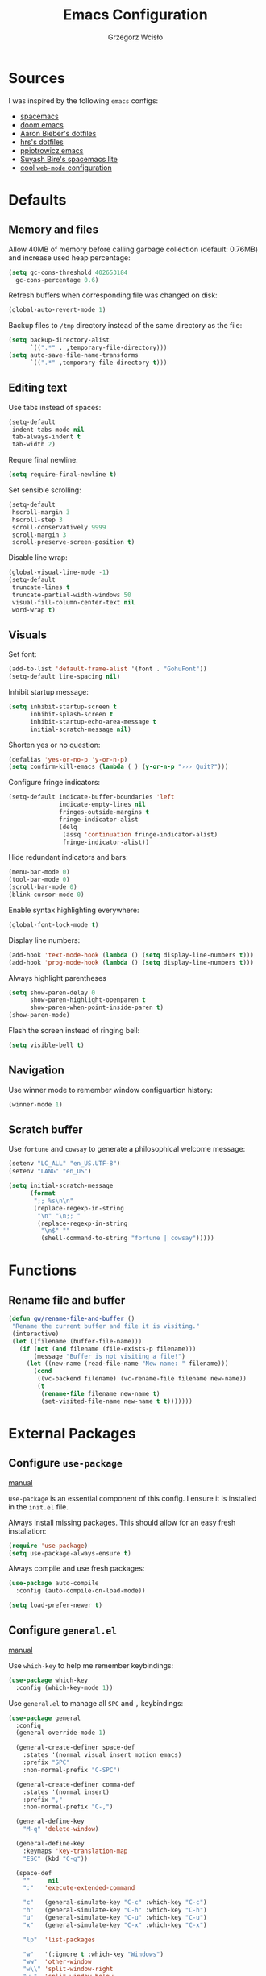 #+TITLE: Emacs Configuration
#+AUTHOR: Grzegorz Wcisło
#+STARTUP: content

* Sources

I was inspired by the following =emacs= configs:

- [[https://github.com/syl20bnr/spacemacs][spacemacs]]
- [[https://github.com/hlissner/doom-emacs][doom emacs]]
- [[https://github.com/aaronbieber/dotfiles][Aaron Bieber's dotfiles]]
- [[https://github.com/hrs/dotfiles][hrs's dotfiles]]
- [[https://github.com/ppiotrowicz/emacs.d][ppiotrowicz emacs]]
- [[https://github.com/suyashbire1/emacs.d][Suyash Bire's spacemacs lite]]
- [[https://github.com/valignatev/dotfiles/blob/5d9d152bf27c300fc21d673dc5290a0073165425/.emacs.d/init.el][cool =web-mode= configuration]]

* Defaults
** Memory and files

Allow 40MB of memory before calling garbage collection (default:
0.76MB) and increase used heap percentage:

#+BEGIN_SRC emacs-lisp
  (setq gc-cons-threshold 402653184
    gc-cons-percentage 0.6)
#+END_SRC

Refresh buffers when corresponding file was changed on disk:

#+BEGIN_SRC emacs-lisp
  (global-auto-revert-mode 1)
#+END_SRC

Backup files to =/tmp= directory instead of the same directory as the file:

#+BEGIN_SRC emacs-lisp
  (setq backup-directory-alist
        `((".*" . ,temporary-file-directory)))
  (setq auto-save-file-name-transforms
        `((".*" ,temporary-file-directory t)))
#+END_SRC

** Editing text

Use tabs instead of spaces:

#+BEGIN_SRC emacs-lisp
  (setq-default
   indent-tabs-mode nil
   tab-always-indent t
   tab-width 2)
#+END_SRC

Requre final newline:

#+BEGIN_SRC emacs-lisp
  (setq require-final-newline t)
#+END_SRC

Set sensible scrolling:

#+BEGIN_SRC emacs-lisp
  (setq-default
   hscroll-margin 3
   hscroll-step 3
   scroll-conservatively 9999
   scroll-margin 3
   scroll-preserve-screen-position t)
#+END_SRC

Disable line wrap:

#+BEGIN_SRC emacs-lisp
  (global-visual-line-mode -1)
  (setq-default
   truncate-lines t
   truncate-partial-width-windows 50
   visual-fill-column-center-text nil
   word-wrap t)
#+END_SRC

** Visuals

Set font:

#+BEGIN_SRC emacs-lisp
  (add-to-list 'default-frame-alist '(font . "GohuFont"))
  (setq-default line-spacing nil)
#+END_SRC

Inhibit startup message:

#+BEGIN_SRC emacs-lisp
  (setq inhibit-startup-screen t
        inhibit-splash-screen t
        inhibit-startup-echo-area-message t
        initial-scratch-message nil)
#+END_SRC

Shorten yes or no question:

#+BEGIN_SRC emacs-lisp
  (defalias 'yes-or-no-p 'y-or-n-p)
  (setq confirm-kill-emacs (lambda (_) (y-or-n-p "››› Quit?")))
#+END_SRC

Configure fringe indicators:

#+BEGIN_SRC emacs-lisp
  (setq-default indicate-buffer-boundaries 'left
                indicate-empty-lines nil
                fringes-outside-margins t
                fringe-indicator-alist
                (delq
                 (assq 'continuation fringe-indicator-alist)
                 fringe-indicator-alist))
#+END_SRC

Hide redundant indicators and bars:

#+BEGIN_SRC emacs-lisp
  (menu-bar-mode 0)
  (tool-bar-mode 0)
  (scroll-bar-mode 0)
  (blink-cursor-mode 0)
#+END_SRC

Enable syntax highlighting everywhere:

#+BEGIN_SRC emacs-lisp
  (global-font-lock-mode t)
#+END_SRC

Display line numbers:

#+BEGIN_SRC emacs-lisp
  (add-hook 'text-mode-hook (lambda () (setq display-line-numbers t)))
  (add-hook 'prog-mode-hook (lambda () (setq display-line-numbers t)))
#+END_SRC

Always highlight parentheses

#+BEGIN_SRC emacs-lisp
  (setq show-paren-delay 0
        show-paren-highlight-openparen t
        show-paren-when-point-inside-paren t)
  (show-paren-mode)
#+END_SRC

Flash the screen instead of ringing bell:

#+BEGIN_SRC emacs-lisp
  (setq visible-bell t)
#+END_SRC

** Navigation

Use winner mode to remember window configuartion history:

#+BEGIN_SRC emacs-lisp
  (winner-mode 1)
#+END_SRC

** Scratch buffer

Use =fortune= and =cowsay= to generate a philosophical welcome message:

#+BEGIN_SRC emacs-lisp
  (setenv "LC_ALL" "en_US.UTF-8")
  (setenv "LANG" "en_US")

  (setq initial-scratch-message
        (format
         ";; %s\n\n"
         (replace-regexp-in-string
          "\n" "\n;; "
          (replace-regexp-in-string
           "\n$" ""
           (shell-command-to-string "fortune | cowsay")))))
#+END_SRC

* Functions
** Rename file and buffer

#+BEGIN_SRC emacs-lisp
  (defun gw/rename-file-and-buffer ()
   "Rename the current buffer and file it is visiting."
   (interactive)
   (let ((filename (buffer-file-name)))
     (if (not (and filename (file-exists-p filename)))
         (message "Buffer is not visiting a file!")
       (let ((new-name (read-file-name "New name: " filename)))
         (cond
          ((vc-backend filename) (vc-rename-file filename new-name))
          (t
           (rename-file filename new-name t)
           (set-visited-file-name new-name t t)))))))
#+END_SRC

* External Packages
** Configure =use-package=

[[https://jwiegley.github.io/use-package/][manual]]

=Use-package= is an essential component of this config. I ensure it is installed
in the =init.el= file.

Always install missing packages. This should allow for an easy fresh
installation:

#+BEGIN_SRC emacs-lisp
  (require 'use-package)
  (setq use-package-always-ensure t)
#+END_SRC

Always compile and use fresh packages:

#+BEGIN_SRC emacs-lisp
  (use-package auto-compile
    :config (auto-compile-on-load-mode))

  (setq load-prefer-newer t)
#+END_SRC

** Configure =general.el=

[[https://github.com/noctuid/general.el#general-examples][manual]]

Use =which-key= to help me remember keybindings:

#+BEGIN_SRC emacs-lisp
  (use-package which-key
    :config (which-key-mode 1))
#+END_SRC

Use =general.el= to manage all =SPC= and =,= keybindings:

#+BEGIN_SRC emacs-lisp
  (use-package general
    :config
    (general-override-mode 1)

    (general-create-definer space-def
      :states '(normal visual insert motion emacs)
      :prefix "SPC"
      :non-normal-prefix "C-SPC")

    (general-create-definer comma-def
      :states '(normal insert)
      :prefix ","
      :non-normal-prefix "C-,")

    (general-define-key
      "M-q" 'delete-window)

    (general-define-key
      :keymaps 'key-translation-map
      "ESC" (kbd "C-g"))

    (space-def
      ""     nil
      ":"   'execute-extended-command

      "c"   (general-simulate-key "C-c" :which-key "C-c")
      "h"   (general-simulate-key "C-h" :which-key "C-h")
      "u"   (general-simulate-key "C-u" :which-key "C-u")
      "x"   (general-simulate-key "C-x" :which-key "C-x")

      "lp"  'list-packages

      "w"   '(:ignore t :which-key "Windows")
      "ww"  'other-window
      "w\\" 'split-window-right
      "w-"  'split-window-below
      "wm"  'maximize-window
      "w="  'balance-windows
      "wo"  'delete-other-windows
      "wh"  'winner-undo
      "wl"  'winner-redo

      "b"   '(:ignore t :which-key "Buffers")
      "bb"  'mode-line-other-buffer
      "bd"  'kill-this-buffer
      "b]"  'next-buffer
      "b["  'previous-buffer
      "bq"  'kill-buffer-and-window
      "bR"  'gw/rename-file-and-buffer
      "br"  'revert-buffer

      "f"   '(:ignore t :which-key "Files")

      "a"   '(:ignore t :which-key "Applications")
      "ad"  'dired
      "ac"  'calendar))
#+END_SRC

** Configure =hydra=

[[https://github.com/abo-abo/hydra][manual]]

Use =hydra= and define a window resizing hydra:

#+BEGIN_SRC emacs-lisp
  (use-package hydra
  :config
  (defhydra hydra-window (:hint nil)
    "Resize windows"
    ("h" shrink-window-horizontally)
    ("l" enlarge-window-horizontally)
    ("k" enlarge-window)
    ("j" shrink-window)
    ("=" balance-windows))

  :general
  (space-def
    "wr"  '(hydra-window/body :which-key "resize")))
#+END_SRC

** Configure =evil-mode=

[[https://github.com/emacs-evil/evil][manual]]

Configure =evil= behavior:

#+BEGIN_SRC emacs-lisp
  (defun gw/config-evil ()
    (define-key evil-normal-state-map [escape] 'keyboard-quit)
    (define-key evil-visual-state-map [escape] 'keyboard-quit)
    (define-key minibuffer-local-map [escape] 'minibuffer-keyboard-quit)
    (define-key minibuffer-local-ns-map [escape] 'minibuffer-keyboard-quit)
    (define-key minibuffer-local-completion-map [escape] 'minibuffer-keyboard-quit)
    (define-key minibuffer-local-must-match-map [escape] 'minibuffer-keyboard-quit)
    (define-key minibuffer-local-isearch-map [escape] 'minibuffer-keyboard-quit)

    (dolist (mode '(dired-mode neotree-mode eshell-mode term-mode))
      (add-to-list 'evil-emacs-state-modes mode))
    (delete 'term-mode evil-insert-state-modes)
    (delete 'eshell-mode evil-insert-state-modes))
#+END_SRC

Enable =evil-mode=:

#+BEGIN_SRC emacs-lisp
  (use-package evil
    :custom
    (evil-echo-state nil)

    :config
    (add-hook 'evil-mode-hook 'gw/config-evil)
    (evil-mode 1)

    :general
    (general-define-key
     "M-h" 'evil-window-left
     "M-j" 'evil-window-down
     "M-k" 'evil-window-up
     "M-l" 'evil-window-right))
#+END_SRC

Enable =surround=:

#+BEGIN_SRC emacs-lisp
  (use-package evil-surround
    :config (global-evil-surround-mode t))
#+END_SRC

Enable =commentary=:

#+BEGIN_SRC emacs-lisp
  (use-package evil-commentary
    :config (evil-commentary-mode t))
#+END_SRC

** Configure =ivy=, =counsel= and =swiper=

[[http://oremacs.com/swiper/][manual]]

Configure ivy completion:

#+BEGIN_SRC emacs-lisp
  (use-package ivy
    :custom
    (ivy-use-virtual-buffers t)
    (ivy-count-format "%d/%d ")
    (ivy-mode 1)

    :config
    (define-key ivy-minibuffer-map [escape] 'minibuffer-keyboard-quit))
#+END_SRC

Configure counsel search:

#+BEGIN_SRC emacs-lisp
  (use-package counsel
    :after ivy

    :config
    (counsel-mode 1)

    :general
    (space-def
     "SPC" 'counsel-M-x
     ":"   'counsel-M-x
     "ff"  'counsel-find-file
     "fr"  'counsel-recentf))
#+END_SRC

Use swiper for convenient searching:

#+BEGIN_SRC emacs-lisp
  (use-package swiper
    :general
    (space-def
      "/"   '(:ignore t :which-key "Search")
      "//"  'swiper))
#+END_SRC

** Configure =smex=

[[https://github.com/nonsequitur/smex/][manual]]

#+BEGIN_SRC emacs-lisp
  (use-package smex)
#+END_SRC

** Configure =shackle=

[[https://github.com/wasamasa/shackle][manual]]

Use shackle to keep =neotree= on the right and keep other buffers in check:

#+BEGIN_SRC emacs-lisp
  (use-package shackle
    :config
    (shackle-mode)

    :custom
    (shackle-rules '((neotree-mode :align left)))
    (shackle-default-rule '(:select t)))
#+END_SRC

** Configure =neotree=

[[https://github.com/jaypei/emacs-neotree][manual]]

Neotree project dir helper function:

#+BEGIN_SRC emacs-lisp
  (defun gw/neotree-project-dir ()
      "Open NeoTree using the projectile root if possible."
    (interactive)
    (let ((project-dir (projectile-project-root))
          (file-name (buffer-file-name)))
      (neotree-toggle)
      (if project-dir
          (if (neo-global--window-exists-p)
              (progn
                (neotree-dir project-dir)
                (neotree-find file-name)))
        (message "Could not find project root."))))
#+END_SRC

Use neotree with custom =vi= keybindings:

#+BEGIN_SRC emacs-lisp
  (use-package neotree
    :custom
    (neo-smart-open t)
    (neo-window-width 40)
    (neo-confirm-create-file #'off-p)
    (neo-confirm-create-directory #'off-p)
    (neo-show-updir-line nil)
    (neo-hidden-regexp-list
     '(;; vcs folders
       "^\\.\\(git\\|hg\\|svn\\)$"
       ;; compiled files
       "\\.\\(pyc\\|o\\|elc\\|lock\\|css.map\\)$"
       ;; generated files, caches or local pkgs
       "^\\(node_modules\\|vendor\\|.\\(project\\|cask\\|yardoc\\|sass-cache\\)\\)$"
       ;; org-mode folders
       "^\\.\\(sync\\|export\\|attach\\)$"
       "~$"
       "^#.*#$"))

    :general
    (space-def
     "pe"  'gw/neotree-project-dir
     "fe"  'neotree-show)

    (:keymaps 'neotree-mode-map
              "f" 'neotree-stretch-toggle
              "." 'neotree-hidden-file-toggle
              "j" 'neotree-next-line
              "k" 'neotree-previous-line
              "h" 'neotree-select-up-node
              "l" 'neotree-quick-look
              "L" 'neotree-enter
              "r" 'neotree-rename-node
              "d" 'neotree-delete-node
              "c" 'neotree-create-node))
#+END_SRC

** Configure =projectile=

[[https://www.projectile.mx/en/latest/][manual]]

Configure =projectile= to use my project paths and =ivy= completion:

#+BEGIN_SRC emacs-lisp
  (use-package projectile
    :after (ivy)
    :custom
    (projectile-project-search-path '("~/Personal_Projects/" "~/University/" "~/Work"))
    (projectile-command-map nil)
    (projectile-completion-system 'ivy)

    :config
    (projectile-mode 1)

    :general
    (space-def
     "p"   '(:ignore t :which-key "Project")
     "pp"  'projectile-switch-project
     "pf"  'projectile-find-file
     "fp"  'projectile-find-file
     "pc"  'projectile-compile-project
     "pb"  'projectile-switch-to-buffer
     "bp"  'projectile-switch-to-buffer
     "pk"  'projectile-kill-buffers
     "ps"  'projectile-run-eshell
     "pt"  'projectile-toggle-between-implementation-and-test))
#+END_SRC

Use =counsel-projectile= for =counsel= integration:

#+BEGIN_SRC emacs-lisp
  (use-package counsel-projectile
    :after (counsel projectile)

    :general
    (space-def
      "p"   '(:ignore t :which-key "Project")
      "pp"  'counsel-projectile-switch-project
      "pf"  'counsel-projectile-find-file-dwim
      "fp"  'counsel-projectile-find-file-dwim
      "pd"  'counsel-projectile-find-dir
      "pa"  'counsel-projectile-ag
      "pb"  'counsel-projectile-switch-to-buffer
      "bp"  'counsel-projectile-switch-to-buffer
      "pg"  'counsel-projectile-git-grep))
#+END_SRC

** Configure =flycheck=

[[https://www.flycheck.org/en/latest/][manual]]

Use =flycheck= wherever possible, show errors on the side:

#+BEGIN_SRC emacs-lisp
  (use-package flycheck
    :config
    (global-flycheck-mode)

    :custom
    (flycheck-highlighting-mode nil)
    (flycheck-indication-mode 'left-fringe)

    :general
    (space-def
     "e"   '(:ignore t :which-key "Errors")
     "ed"  'flycheck-disable-checker
     "ee"  'flycheck-list-errors
     "em"  'flycheck-mode
     "en"  'flycheck-next-error
     "ep"  'flycheck-previous-error
     "eb"  'flycheck-buffer))
#+END_SRC

** Configure =flyspell=

#+BEGIN_SRC emacs-lisp
  (use-package flyspell-correct-ivy
    :commands (flyspell-correct-word-generic)
    :general
     (:keymaps '(flyspell-mode-map)
      :states '(normal visual)
      "zs" 'flyspell-correct-word-generic
      "z=" 'flyspell-buffer))
#+END_SRC

** Configure =dumb-jump=

[[https://github.com/jacktasia/dumb-jump][manual]]

Use dumb jump as the default way of jumping to stuffs:

#+BEGIN_SRC emacs-lisp
  (use-package dumb-jump
    :custom
    (dumb-jump-selector 'ivy)
    (dumb-jump-aggressive nil)
    (dumb-jump-force-searcher 'ag)

    :general
    (space-def
     "j"   '(:ignore t :which-key "Jump")
     "jj"  'dumb-jump-go
     "jb"  'dumb-jump-back))
#+END_SRC

** Configure =company-mode=

[[http://company-mode.github.io/][manual]]

Use company mode for auto completion:

#+BEGIN_SRC emacs-lisp
  (use-package company
    :custom
    (company-idle-delay 0.2)
    (company-minimum-prefix-length 1)
    (company-selection-wrap-around t)
    :config
    (company-tng-configure-default)
    :hook
    (after-init . global-company-mode))
#+END_SRC

** Configure =git=
*** =Magit=

[[https://magit.vc/][manual]]

Use =magit= to work with git repositories:

#+BEGIN_SRC emacs-lisp
  (use-package magit
    :general
    (space-def
     "g"   '(:ignore t :which-key "Git")
     "gs"  'magit-status
     "gc"  'magit-commit-create
     "gC"  'magit-commit
     "gd"  'magit-diff-unstaged
     "gD"  'magit-diff-staged
     "gl"  'magit-log-current))

  (use-package evil-magit
    :after (evil magit)
    :hook (magit-mode . evil-magit-init))
#+END_SRC

*** =git-gutter=

[[https://github.com/syohex/emacs-git-gutter][manual]]

Use =git-gutter= to show modified lines and work with hunks:

#+BEGIN_SRC emacs-lisp
  (use-package git-gutter
    :custom
    (git-gutter:window-width 1)
    (git-gutter:added-sign "|")
    (git-gutter:deleted-sign "|")
    (git-gutter:modified-sign "|")

    :config
    (add-to-list 'git-gutter:update-hooks 'focus-in-hook)
    (global-git-gutter-mode +1)

    :general
    (space-def
     "g"   '(:ignore t :which-key "Git")
     "gh"  '(:ignore t :which-key "Hunks")
     "ghn" 'git-gutter:next-hunk
     "ghp" 'git-gutter:previous-hunk
     "ghd" 'git-gutter:popup-hunk
     "ghs" 'git-gutter:stage-hunk
     "ghr" 'git-gutter:revert-hunk))
#+END_SRC

*** =gitignore-mode=

[[https://github.com/magit/git-modes][manual]]

Use =.gitignore= syntax highlighting:

#+BEGIN_SRC emacs-lisp
  (use-package gitignore-mode
    :mode ("/\\.gitignore$"
           "/\\.git/info/exclude$"
           "/git/ignore$"))
#+END_SRC

** Configure =engine-mode=

[[https://github.com/hrs/engine-mode][manual]]

Engine mode allows for searching and openings search results in a
browser using an arbitrary search engine (=%s= is replaced either by
selected text or entered text):

#+BEGIN_SRC emacs-lisp
  (use-package engine-mode
  :config
  (engine-mode 1)
  (defengine duckduckgo
  "https://duckduckgo.com/?q=%s")
  (defengine github
  "https://github.com/search?ref=simplesearch&q=%s")
  (defengine stack-overflow
  "https://stackoverflow.com/search?q=%s")
  (defengine wikipedia
  "http://www.wikipedia.org/search-redirect.php?language=en&go=Go&search=%s")
  (defengine wolfram-alpha
  "http://www.wolframalpha.com/input/?i=%s")

  :general
  (space-def
      "/"   '(:ignore t :which-key "Search")
      "/d"  '(engine/search-duckduckgo :which-key "DuckDuckGo")
      "/g"  '(engine/search-github :which-key "GitHub")
      "/s"  '(engine/search-stack-overflow :which-key "Stack Overflow")
      "/w"  '(engine/search-wikipedia :which-key "Wikipedia")
      "/a"  '(engine/search-wolfram-alpha :which-key "Wolfram Alpha")))
#+END_SRC

* Applications
** =org-mode=
*** Enable =org-mode=

[[https://orgmode.org/][manual]]

Use =org-mode=:

#+BEGIN_SRC emacs-lisp
  (use-package org
    :config
    (define-key org-mode-map (kbd "M-h") nil))
#+END_SRC

Open =.org=, =.org_archive= and =.txt= files in =org-mode=:

#+BEGIN_SRC emacs-lisp
  (add-to-list 'auto-mode-alist '("\\.\\(org\\|org_archive\\|txt\\)$" . org-mode))
#+END_SRC

Disable text indentation:

#+BEGIN_SRC emacs-lisp
  (setq org-adapt-indentation nil)
#+END_SRC

*** Visuals

Use syntax highlighting in source blocks while editing:

#+BEGIN_SRC emacs-lisp
  (setq org-src-fontify-natively t)
#+END_SRC

*** Literate programming

Make TAB act as if it were issued in a buffer of the language’s major mode:

#+BEGIN_SRC emacs-lisp
  (setq org-src-tab-acts-natively t)
#+END_SRC

Quickly insert a block of elisp:

#+BEGIN_SRC emacs-lisp
  (add-to-list 'org-structure-template-alist
               '("el" "#+BEGIN_SRC emacs-lisp\n?\n#+END_SRC"))
#+END_SRC

Quickly insert a block of bash:

#+BEGIN_SRC emacs-lisp
  (add-to-list 'org-structure-template-alist
               '("sh" "#+BEGIN_SRC sh\n?\n#+END_SRC"))
#+END_SRC

Quickly insert a block of ruby:

#+BEGIN_SRC emacs-lisp
  (add-to-list 'org-structure-template-alist
               '("rb" "#+BEGIN_SRC ruby\n?\n#+END_SRC"))
#+END_SRC

Allow babel to evaluate source blocks:

#+BEGIN_SRC emacs-lisp
  (org-babel-do-load-languages
   'org-babel-load-languages
   '((emacs-lisp . t)
     (shell . t)
     (python . t)
     (ipython . t)
     (ruby . t)))
#+END_SRC

Don't ask before evaluating source blocks:

#+BEGIN_SRC emacs-lisp
  (setq org-confirm-babel-evaluate nil)
#+END_SRC

*** Keybindings

#+BEGIN_SRC emacs-lisp
  (space-def
    "o"   '(:ignore t :which-key "Org")
    "ol"  'org-store-link
    "oa"  'org-agenda
    "oc"  'org-capture
    "ob"  'org-switchb)
#+END_SRC

#+BEGIN_SRC emacs-lisp
  (comma-def
    :keymaps 'org-mode-map
    ","   'org-ctrl-c-ctrl-c
    "t"   'org-todo
    "w"   'org-set-tags
    "r"   'org-refile
    "c"   '(:ignore t :which-key "Clock")
    "ci"  'org-clock-in
    "co"  'org-clock-out
    "a"   'org-archive-subtree-default)
#+END_SRC

*** Files

Set =org= directory:

#+BEGIN_SRC emacs-lisp
  (setq org-directory "~/org")
#+END_SRC

Save all =org= buffers one minute before full hour:

#+BEGIN_SRC emacs-lisp
  (run-at-time "00:59" 3600 'org-save-all-org-buffers)
#+END_SRC

*** Capture templates

Define capture templates for todos and time related tasks:

#+BEGIN_SRC emacs-lisp
  (setq org-capture-templates
        '(("t" "todo" entry
           (file+headline "inbox.org" "Tasks")
           "* TODO %i%?\n%U\n%a\n" :clock-in t :clock-resume t)
          ("T" "Tickler" entry
           (file+headline "tickler.org" "Tickler")
           "* %i%?\n%U\n")
          ("l" "TIL" entry
           (file+headline "til.org" "TIL")
           "* %i%?\n%U\n")))
#+END_SRC

Start capture in insert mode:

#+BEGIN_SRC emacs-lisp
  (add-hook 'org-capture-mode-hook 'evil-insert-state)
#+END_SRC

*** Refiling

Specify refile (moving todos around) targets:

#+BEGIN_SRC emacs-lisp
  (setq org-refile-targets
        '(("current.org" :maxlevel . 3)
          ("someday.org" :level . 1)
          ("tickler.org" :maxlevel . 2)))
#+END_SRC

Show full tree path in refile prompt:

#+BEGIN_SRC emacs-lisp
  (setq org-refile-use-outline-path t)
  (setq org-outline-path-complete-in-steps nil)
#+END_SRC

Exclude DONE state tasks from refile targets:

#+BEGIN_SRC emacs-lisp
(defun gw/verify-refile-target ()
  "Exclude todo keywords with a done state from refile targets"
  (not (member (nth 2 (org-heading-components)) org-done-keywords)))

(setq org-refile-target-verify-function 'gw/verify-refile-target)
#+END_SRC

Change =ivy= auto completion initial state:

#+BEGIN_SRC emacs-lisp
  (setcdr (assoc 'org-refile ivy-initial-inputs-alist) "")
  (setcdr (assoc 'org-agenda-refile ivy-initial-inputs-alist) "")
  (setcdr (assoc 'org-capture-refile ivy-initial-inputs-alist) "")
#+END_SRC

*** Todos

Specify todo states:

#+BEGIN_SRC emacs-lisp
  (setq org-todo-keywords '((sequence "TODO(t)" "WAIT(w@)" "|" "DONE(d!)" "CANCELLED(c@)")))
#+END_SRC

Put state changes log into =LOGBOOK=:

#+BEGIN_SRC emacs-lisp
  (setq org-log-into-drawer t)
#+END_SRC

Add triggers that fire on todo state changes and set appropriate tags:

#+BEGIN_SRC emacs-lisp
  (setq org-todo-state-tags-triggers
        '(("CANCELLED" ("CANCELLED" . t))
          ("WAITING" ("WAITING" . t))
          (done ("WAITING"))
          ("TODO" ("WAITING") ("CANCELLED"))
          ("DONE" ("WAITING") ("CANCELLED"))))
#+END_SRC

*** Tags

Configure tags with fast selection keys:

#+BEGIN_SRC emacs-lisp
  (setq org-tag-alist
        '((:startgroup)
          ("@email" . ?m)
          ("@phone" . ?p)
          ("@internet" . ?i)
          ("@errand" . ?e)
          ("@home" . ?h)
          ("@office" . ?o)
          ("@university" . ?u)
          (:endgroup)
          ("WAITING" . ?w)
          ("CANCELLED" . ?c)
          ("PERSONAL" . ?P)
          ("WORK" . ?W)
          ("UNIVERSITY" . ?U)))
#+END_SRC

Allow setting above tags without the prompt:

#+BEGIN_SRC emacs-lisp
  (setq org-fast-tag-selection-single-key 'expert)
#+END_SRC

*** Clocking

Remove log entries that take no time:

#+BEGIN_SRC emacs-lisp
  (setq org-clock-out-remove-zero-time-clocks t)
#+END_SRC

Remove empty logbooks after clocking out:

#+BEGIN_SRC emacs-lisp
  (defun gw/remove-empty-drawer-on-clock-out ()
    (interactive)
    (save-excursion
      (beginning-of-line 0)
      (org-remove-empty-drawer-at "LOGBOOK" (point))))

  (add-hook 'org-clock-out-hook 'gw/remove-empty-drawer-on-clock-out 'append)
#+END_SRC

Configure clock reporting view:

#+BEGIN_SRC emacs-lisp
  (setq org-agenda-clockreport-parameter-plist
        (quote (:link t :maxlevel 5 :fileskip0 t :compact t :narrow 80)))
#+END_SRC

*** Agenda

Show only the first entry in each project:

#+BEGIN_SRC emacs-lisp
  (defun my-org-agenda-skip-all-siblings-but-first ()
    "Skip all but the first non-done entry."
    (let (should-skip-entry)
      (unless (org-current-is-todo)
        (setq should-skip-entry t))
      (save-excursion
        (while (and (not should-skip-entry) (org-goto-sibling t))
          (when (org-current-is-todo)
            (setq should-skip-entry t))))
      (when should-skip-entry
        (or (outline-next-heading)
            (goto-char (point-max))))))

  (defun org-current-is-todo ()
    (string= "TODO" (org-get-todo-state)))
#+END_SRC

 Set =org= agenda files:

 #+BEGIN_SRC emacs-lisp
   (setq org-agenda-files
         '("~/org/inbox.org"
           "~/org/current.org"
           "~/org/tickler.org"))
 #+END_SRC

Set custom commands for filtering tags:

#+BEGIN_SRC emacs-lisp
  (setq org-agenda-custom-commands
        '(("m" "Email" tags-todo "@email"
           ((org-agenda-overriding-header "Email")
            (org-agenda-skip-function #'my-org-agenda-skip-all-siblings-but-first)))
          ("e" "Errand" tags-todo "@errand"
           ((org-agenda-overriding-header "Errand")
            (org-agenda-skip-function #'my-org-agenda-skip-all-siblings-but-first)))
          ("h" "At home" tags-todo "@home"
           ((org-agenda-overriding-header "Home")
            (org-agenda-skip-function #'my-org-agenda-skip-all-siblings-but-first)))
          ("o" "At the office" tags-todo "@office"
           ((org-agenda-overriding-header "Office")
            (org-agenda-skip-function #'my-org-agenda-skip-all-siblings-but-first)))
          ("u" "At the university" tags-todo "@university"
           ((org-agenda-overriding-header "University")
            (org-agenda-skip-function #'my-org-agenda-skip-all-siblings-but-first)))))
#+END_SRC

** =TRAMP=

Use ssh as default =TRAMP= method:

#+BEGIN_SRC elisp
  (with-eval-after-load 'tramp
    (setq tramp-default-method "ssh"))
#+END_SRC

* Programming languages
** Language Server Protocol

#+BEGIN_SRC emacs-lisp
  (use-package lsp-mode
	:ensure t
	:config

	;; change nil to 't to enable logging of packets between emacs and the LS
	;; this was invaluable for debugging communication with the MS Python Language Server
	;; and comparing this with what vs.code is doing
	(setq lsp-print-io nil)

	;; lsp-ui gives us the blue documentation boxes and the sidebar info
	(use-package lsp-ui
	  :ensure t
	  :config
	  (setq lsp-ui-sideline-ignore-duplicate t)
	  (add-hook 'lsp-mode-hook 'lsp-ui-mode))

	;; make sure we have lsp-imenu everywhere we have LSP
	;; (require 'lsp-imenu)
	;; (add-hook 'lsp-after-open-hook 'lsp-enable-imenu)

	;; install LSP company backend for LSP-driven completion
	(use-package company-lsp
	  :ensure t
	  :config
	  (push 'company-lsp company-backends)))
#+END_SRC

** C

Setup indentation:

#+BEGIN_SRC emacs-lisp
  (setq-default c-basic-offset 4 c-default-style "linux")
  (setq-default tab-width 2 indent-tabs-mode nil)
#+END_SRC

Display function documentation with =eldoc=:

#+BEGIN_SRC emacs-lisp
  (use-package c-eldoc
    :config
    (add-hook 'c-mode-hook 'c-turn-on-eldoc-mode))
#+END_SRC

** Docker

Add dockerfile syntax highlighting:

#+BEGIN_SRC emacs-lisp
(use-package dockerfile-mode
  :mode "Dockerfile\\'")
#+END_SRC

** Elixir

#+BEGIN_SRC emacs-lisp
  (use-package elixir-mode
    :mode "\\.ex\\'")

  (use-package alchemist
    :general
    (comma-def
      :keymaps 'alchemist-mode-keymap
      ","   '(alchemist-mix                           :which-key "Mix")
      ":"   '(alchemist-mix                           :which-key "Mix")
      "a"   '(alchemist-project-toggle-file-and-tests :which-key "alternate")
      "g"   '(alchemist-goto-list-symbol-definitions  :which-key "symbols")))
#+END_SRC

** Elm

#+BEGIN_SRC emacs-lisp
  (use-package elm-mode)
#+END_SRC

** Erlang

#+BEGIN_SRC emacs-lisp
  (use-package erlang
    :config
    (setq erlang-root-dir "/usr/lib/erlang")
    (setq exec-path (cons "/usr/lib/erlang/bin" exec-path))
    (add-hook 'erlang-mode-hook '(lambda() (setq indent-tabs-mode nil)))
    (require 'erlang-start))
#+END_SRC

** GraphQL

#+BEGIN_SRC emacs-lisp
  (use-package graphql-mode)
#+END_SRC

** Haskell

#+BEGIN_SRC emacs-lisp
  (use-package haskell-mode
    :mode "\\.hs\\'")
#+END_SRC

** JavaScript

#+BEGIN_SRC emacs-lisp
  (use-package rjsx-mode)
#+END_SRC

#+BEGIN_SRC emacs-lisp
  (use-package json-mode)
#+END_SRC

Allow other modes to find executables inside project =node_modules=:

#+BEGIN_SRC emacs-lisp
  (use-package add-node-modules-path
    :hook
    (js2-mode . add-node-modules-path))
#+END_SRC

** LaTeX

#+BEGIN_SRC emacs-lisp
  (use-package tex
    :ensure auctex)
#+END_SRC

** Python

#+BEGIN_SRC emacs-lisp
  (use-package ob-ipython)
#+END_SRC

** =restclient-mode=

#+BEGIN_SRC emacs-lisp
(use-package restclient
  :custom
  (restclient-inhibit-cookies t))
#+END_SRC

** Scala

#+BEGIN_SRC emacs-lisp
  (use-package scala-mode
	:interpreter
	("scala" . scala-mode))
#+END_SRC

** TypeScript

[[https://github.com/ananthakumaran/tide][manual]]

Use =flycheck=, =eldoc= and =company-mode= with =tide=:

#+BEGIN_SRC emacs-lisp
  (defun gw/setup-tide-mode ()
    (interactive)
    (tide-setup)
    (flycheck-mode +1)
    (setq flycheck-check-syntax-automatically '(save mode-enabled))
    (eldoc-mode +1)
    (tide-hl-identifier-mode +1)
    (company-mode +1)
    (setq tide-format-options '(:indentSize 2))
    (setq typescript-indent-level 2
          typescript-expr-indent-offset 2))
#+END_SRC

Install =typescript-mode=

#+BEGIN_SRC emacs-lisp
  (use-package typescript-mode)
#+END_SRC

Setup =tide= and relevant hooks:

#+BEGIN_SRC emacs-lisp
  (use-package tide
    :after (typescript-mode company flycheck)

    :hook ((typescript-mode . tide-setup)
           (typescript-mode . tide-hl-identifier-mode)))
#+END_SRC

** Web Mode
*** web mode

#+BEGIN_SRC emacs-lisp
  (use-package web-mode
    :init
    (setq web-mode-block-padding 2
          web-mode-code-indent-offset 2
          web-mode-code-indent-offset 2
          web-mode-comment-style 2
          web-mode-css-indent-offset 2
          web-mode-enable-auto-closing t
          web-mode-auto-close-style 2
          web-mode-enable-auto-pairing t
          web-mode-enable-comment-keywords t
          web-mode-enable-html-entities-fontification t
          web-mode-enable-css-colorization t
          web-mode-enable-current-element-highlight t
          web-mode-markup-indent-offset 2)
    :mode
    (("\\.html?\\'" . web-mode)
     ("\\.tsx\\'" . web-mode)
     ("\\.jsx\\'" . web-mode)
     ("\\.js\\'" . web-mode))
    :hook
    ((web-mode . (lambda ()
                   (setq evil-shift-width 2)))))
     ;;               (when (or (string-equal "tsx" (file-name-extension buffer-file-name))
     ;;                         (string-equal "jsx" (file-name-extension buffer-file-name))
     ;;                         (string-equal "js" (file-name-extension buffer-file-name)))
     ;;                 (setup-tide-mode))))
     ;; (web-mode . rjsx-minor-mode)))
#+END_SRC
*** company web mode

#+BEGIN_SRC emacs-lisp
  (use-package company-web
    :after company
    :hook (web-mode . (lambda ()
      (add-to-list 'company-backends 'company-web-html))))
#+END_SRC

** YAML

Use syntax highlighting for =yaml= files:

#+BEGIN_SRC emacs-lisp
  (use-package yaml-mode)
#+END_SRC

* Themes and color schemes
** DOOOOM!!!

[[https://github.com/hlissner/emacs-doom-themes][manual]]

Install fonts used by =doom=

#+BEGIN_SRC emacs-lisp
  (use-package all-the-icons)
#+END_SRC

Configure =doom= theme:

#+BEGIN_SRC emacs-lisp
  (use-package doom-themes
    :after all-the-icons

    :config
    (load-theme 'doom-one t)
    (doom-themes-visual-bell-config)
    (doom-themes-neotree-config)
    (doom-themes-org-config)

    :custom
    (doom-themes-enable-bold t)
    (doom-themes-enable-italic t)
    (doom-neotree-file-icons 1)
    (doom-neotree-enable-variable-pitch nil))
#+END_SRC

Configure =doom= modeline:

#+BEGIN_SRC emacs-lisp
  (use-package doom-modeline
    :after
    (all-the-icons doom-themes)

    :custom
    (doom-modeline-buffer-file-name-style 'truncate-all)

    :hook
    (after-init . doom-modeline-init))
#+END_SRC

** Solaire

[[https://github.com/hlissner/emacs-solaire-mode][manual]]

Solaire mode highlighs =real= buffers:

#+BEGIN_SRC emacs-lisp
  (use-package solaire-mode
    :hook
    ((change-major-mode after-revert ediff-prepare-buffer) . turn-on-solaire-mode)
    :config
    (add-hook 'minibuffer-setup-hook #'solaire-mode-in-minibuffer))
#+END_SRC

** Rainbow

Use rainbow parentheses when programming:

#+BEGIN_SRC emacs-lisp
  (use-package rainbow-delimiters
    :hook
    (prog-mode . rainbow-delimiters-mode))
#+END_SRC
